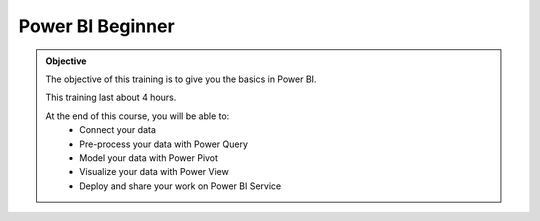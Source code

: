 =============================
Power BI Beginner
=============================

.. admonition:: Objective
    :class: hint

    The objective of this training is to give you the basics in Power BI.
   
    This training last about 4 hours.

    At the end of this course, you will be able to:
        - Connect your data
        - Pre-process your data with Power Query
        - Model your data with Power Pivot
        - Visualize your data with Power View
        - Deploy and share your work on Power BI Service
